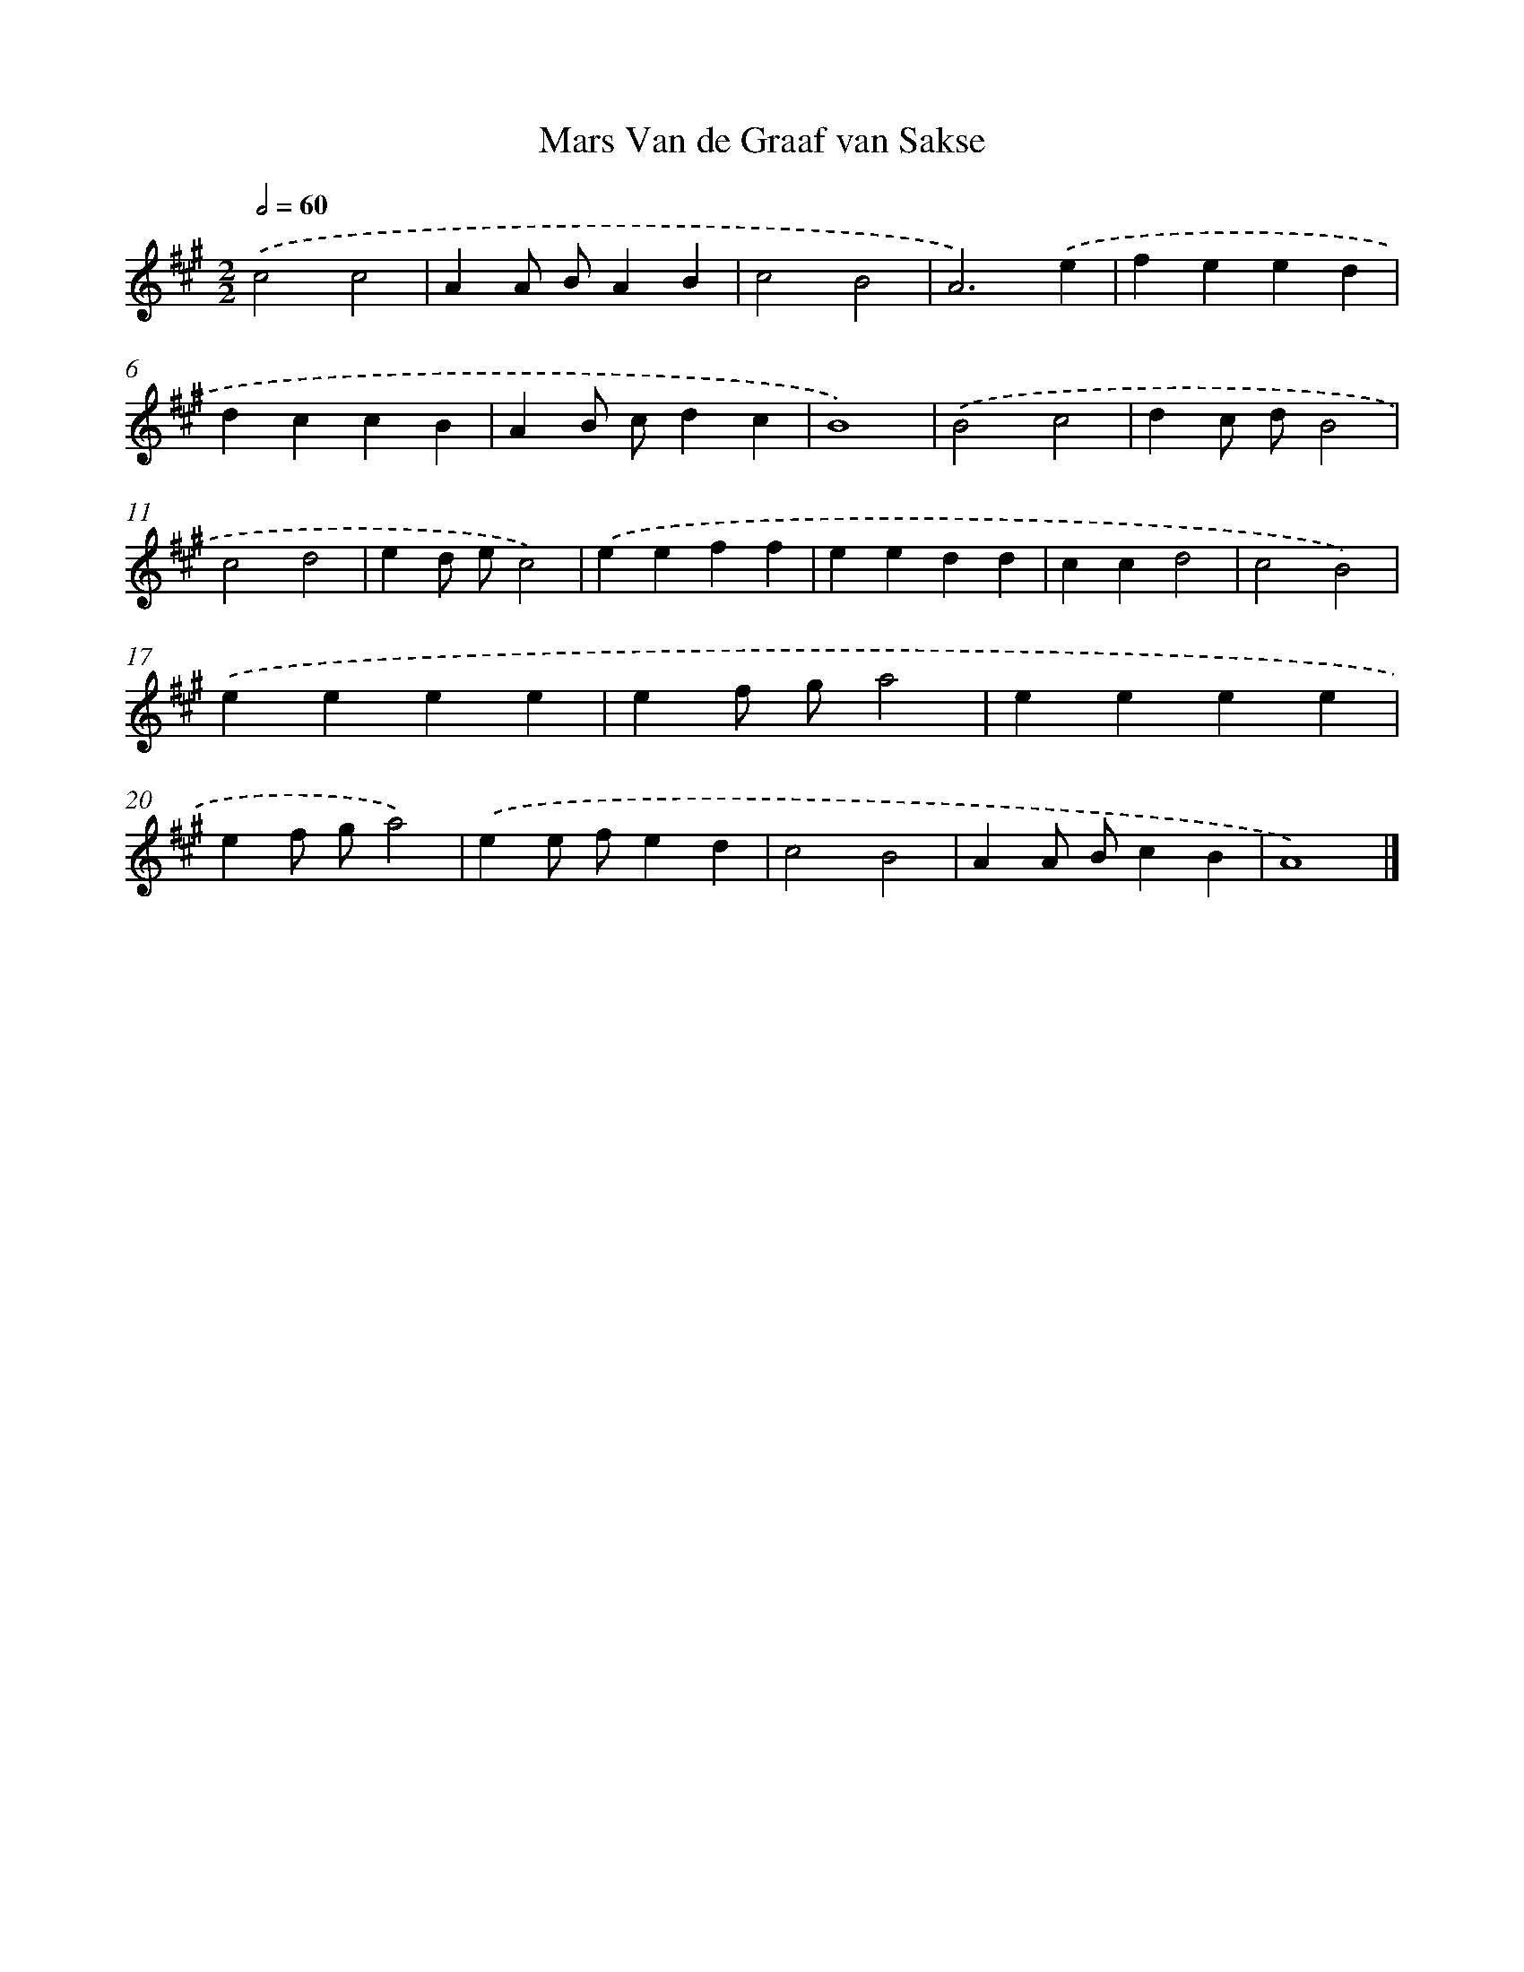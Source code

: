 X: 15784
T: Mars Van de Graaf van Sakse
%%abc-version 2.0
%%abcx-abcm2ps-target-version 5.9.1 (29 Sep 2008)
%%abc-creator hum2abc beta
%%abcx-conversion-date 2018/11/01 14:37:57
%%humdrum-veritas 3068681947
%%humdrum-veritas-data 1240673209
%%continueall 1
%%barnumbers 0
L: 1/4
M: 2/2
Q: 1/2=60
K: A clef=treble
.('c2c2 |
AA/ B/AB |
c2B2 |
A3).('e |
feed |
dccB |
AB/ c/dc |
B4) |
.('B2c2 |
dc/ d/B2 |
c2d2 |
ed/ e/c2) |
.('eeff |
eedd |
ccd2 |
c2B2) |
.('eeee |
ef/ g/a2 |
eeee |
ef/ g/a2) |
.('ee/ f/ed |
c2B2 |
AA/ B/cB |
A4) |]
